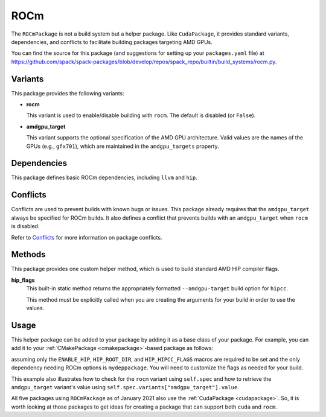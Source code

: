 .. Copyright Spack Project Developers. See COPYRIGHT file for details.

   SPDX-License-Identifier: (Apache-2.0 OR MIT)

.. meta::
   :description lang=en:
      Learn about the ROCmPackage helper in Spack, which provides standard variants, dependencies, and conflicts for building packages that target AMD GPUs.

.. _rocmpackage:

ROCm
------

The ``ROCmPackage`` is not a build system but a helper package.
Like ``CudaPackage``, it provides standard variants, dependencies, and conflicts to facilitate building packages targeting AMD GPUs.

You can find the source for this package (and suggestions for setting up your ``packages.yaml`` file) at `<https://github.com/spack/spack-packages/blob/develop/repos/spack_repo/builtin/build_systems/rocm.py>`__.

Variants
^^^^^^^^

This package provides the following variants:

* **rocm**

  This variant is used to enable/disable building with ``rocm``.
  The default is disabled (or ``False``).

* **amdgpu_target**

  This variant supports the optional specification of the AMD GPU architecture.
  Valid values are the names of the GPUs (e.g., ``gfx701``), which are maintained in the ``amdgpu_targets`` property.

Dependencies
^^^^^^^^^^^^

This package defines basic ROCm dependencies, including ``llvm`` and ``hip``.

Conflicts
^^^^^^^^^

Conflicts are used to prevent builds with known bugs or issues.
This package already requires that the ``amdgpu_target`` always be specified for ROCm builds.
It also defines a conflict that prevents builds with an ``amdgpu_target`` when ``rocm`` is disabled.

Refer to `Conflicts <https://spack.readthedocs.io/en/latest/packaging_guide.html?highlight=conflicts#conflicts>`__ for more information on package conflicts.

Methods
^^^^^^^

This package provides one custom helper method, which is used to build standard AMD HIP compiler flags.

**hip_flags**
    This built-in static method returns the appropriately formatted ``--amdgpu-target`` build option for ``hipcc``.

    This method must be explicitly called when you are creating the arguments for your build in order to use the values.

Usage
^^^^^^

This helper package can be added to your package by adding it as a base class of your package.
For example, you can add it to your :ref:`CMakePackage <cmakepackage>`-based package as follows:

.. code-block:: python
   :emphasize-lines: 1,3-7,14-25

    class MyRocmPackage(CMakePackage, ROCmPackage):
        ...
        # Ensure +rocm and amdgpu_targets are passed to dependencies
        depends_on("mydeppackage", when="+rocm")
        for val in ROCmPackage.amdgpu_targets:
            depends_on(f"mydeppackage amdgpu_target={val}",
                       when=f"amdgpu_target={val}")
        ...

        def cmake_args(self):
            spec = self.spec
            args = []
            ...
            if spec.satisfies("+rocm"):
                # Set up the HIP macros needed by the build
                args.extend([
                    "-DENABLE_HIP=ON",
                    f"-DHIP_ROOT_DIR={spec['hip'].prefix}"])
                rocm_archs = spec.variants["amdgpu_target"].value
                if "none" not in rocm_archs:
                    args.append(f"-DHIP_HIPCC_FLAGS=--amdgpu-target={','.join(rocm_archs)}")
            else:
                # Ensure build with HIP is disabled
                args.append("-DENABLE_HIP=OFF")
            ...
            return args
        ...

assuming only the ``ENABLE_HIP``, ``HIP_ROOT_DIR``, and ``HIP_HIPCC_FLAGS`` macros are required to be set and the only dependency needing ROCm options is ``mydeppackage``.
You will need to customize the flags as needed for your build.

This example also illustrates how to check for the ``rocm`` variant using ``self.spec`` and how to retrieve the ``amdgpu_target`` variant's value using ``self.spec.variants["amdgpu_target"].value``.

All five packages using ``ROCmPackage`` as of January 2021 also use the :ref:`CudaPackage <cudapackage>`.
So, it is worth looking at those packages to get ideas for creating a package that can support both ``cuda`` and ``rocm``.
